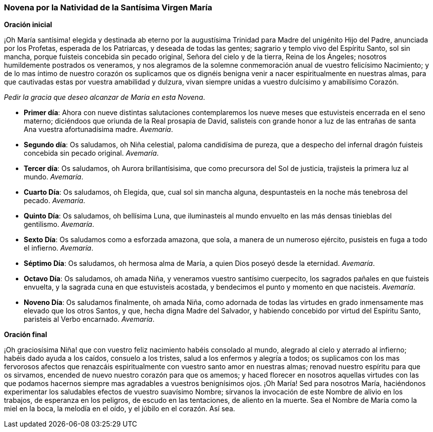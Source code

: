 [[natividadvirgen]]
=== Novena por la Natividad de la Santísima Virgen María

*Oración inicial*

¡Oh María santísima! elegida y destinada ab eterno por la augustísima Trinidad para Madre del unigénito Hijo del Padre, anunciada por los Profetas, esperada de los Patriarcas, y deseada de todas las gentes; sagrario y templo vivo del Espíritu Santo, sol sin mancha, porque fuisteis concebida sin pecado original, Señora del cielo y de la tierra, Reina de los Ángeles; nosotros humildemente postrados os veneramos, y nos alegramos de la solemne conmemoración anual de vuestro felicísimo Nacimiento; y de lo mas íntimo de nuestro corazón os suplicamos que os dignéis benigna venir a nacer espiritualmente en nuestras almas, para que cautivadas estas por vuestra amabilidad y dulzura, vivan siempre unidas a vuestro dulcísimo y amabilísimo Corazón.

_Pedir la gracia que deseo alcanzar de María en esta Novena_.

* *Primer día*: Ahora con nueve distintas salutaciones contemplaremos los nueve meses que estuvisteis encerrada en el seno materno; diciéndoos que oriunda de la Real prosapia de David, salisteis con grande honor a luz de las entrañas de santa Ana vuestra afortunadísima madre. _Avemaría_.

* *Segundo día*: Os saludamos, oh Niña celestial, paloma candidísima de pureza, que a despecho del infernal dragón fuisteis concebida sin pecado original. _Avemaría_.

* *Tercer día*: Os saludamos, oh Aurora brillantísisima, que como precursora del Sol de justicia, trajisteis la primera luz al mundo. _Avemaría_.

* *Cuarto Día*: Os saludamos, oh Elegida, que, cual sol sin mancha alguna, despuntasteis en la noche más tenebrosa del pecado. _Avemaría_.

* *Quinto Día*: Os saludamos, oh bellísima Luna, que iluminasteis al mundo envuelto en las más densas tinieblas del gentilismo. _Avemaría_.

* *Sexto Día*: Os saludamos como a esforzada amazona, que sola, a manera de un numeroso ejército, pusisteis en fuga a todo el infierno. _Avemaría_.

* *Séptimo Día*: Os saludamos, oh hermosa alma de María, a quien Dios poseyó desde la eternidad. _Avemaría_.

* *Octavo Día*: Os saludamos, oh amada Niña, y veneramos vuestro santísimo cuerpecito, los sagrados pañales en que fuisteis envuelta, y la sagrada cuna en que estuvisteis acostada, y bendecimos el punto y momento en que nacisteis. _Avemaría_.

* *Noveno Día*: Os saludamos finalmente, oh amada Niña, como adornada de todas las virtudes en grado inmensamente mas elevado que los otros Santos, y que, hecha digna Madre del Salvador, y habiendo concebido por virtud del Espíritu Santo, paristeis al Verbo encarnado. _Avemaría_.

*Oración final*

¡Oh graciosísima Niña! que con vuestro feliz nacimiento habéis consolado al mundo, alegrado al cielo y aterrado al infierno; habéis dado ayuda a los caídos, consuelo a los tristes, salud a los enfermos y alegría a todos; os suplicamos con los mas fervorosos afectos que renazcáis espiritualmente con vuestro santo amor en nuestras almas; renovad nuestro espíritu para que os sirvamos, encended de nuevo nuestro corazón para que os amemos; y haced florecer en nosotros aquellas virtudes con las que podamos hacernos siempre mas agradables a vuestros benignísimos ojos. ¡Oh María! Sed para nosotros María, haciéndonos experimentar los saludables efectos de vuestro suavísimo Nombre; sírvanos la invocación de este Nombre de alivio en los trabajos, de esperanza en los peligros, de escudo en las tentaciones, de aliento en la muerte. Sea el Nombre de María como la miel en la boca, la melodía en el oído, y el júbilo en el corazón. Así sea.
